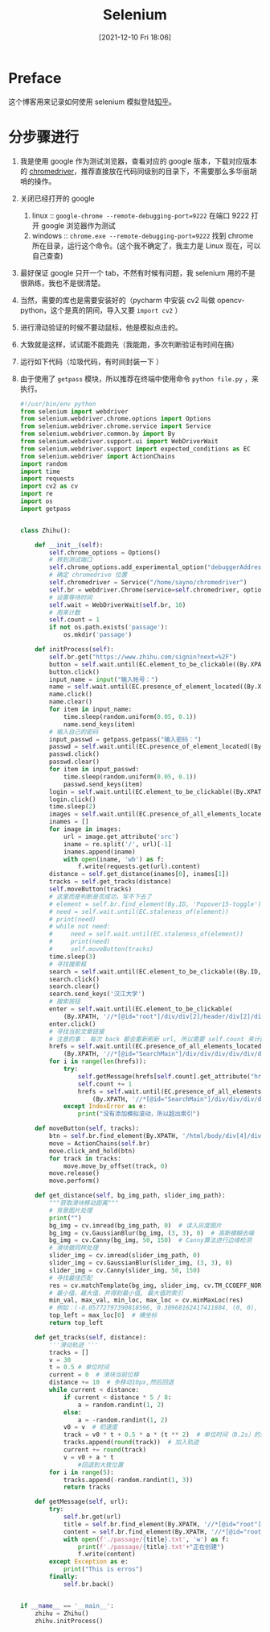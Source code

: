 #+TITLE: Selenium
#+DATE:[2021-12-10 Fri 18:06]
* Preface
这个博客用来记录如何使用 selenium 模拟登陆[[https://www.zhihu.com/][知乎]]。
* 分步骤进行
1. 我是使用 google 作为测试浏览器，查看对应的 google 版本，下载对应版本的 [[https://chromedriver.chromium.org/downloads][chromedriver]]，推荐直接放在代码同级别的目录下，不需要那么多华丽胡哨的操作。
2. 关闭已经打开的 google
   1. linux :: ~google-chrome --remote-debugging-port=9222~ 在端口 9222 打开 google 浏览器作为测试
   2. windows :: ~chrome.exe --remote-debugging-port=9222~ 找到 chrome 所在目录，运行这个命令。(这个我不确定了，我主力是 Linux 现在，可以自己查查)
3. 最好保证 google 只开一个 tab，不然有时候有问题，我 selenium 用的不是很熟练，我也不是很清楚。
4. 当然，需要的库也是需要安装好的（pycharm 中安装 cv2 叫做 opencv-python，这个是真的阴间，导入又要 =import cv2= ）
5. 进行滑动验证的时候不要动鼠标，他是模拟点击的。
6. 大致就是这样，试试能不能跑先（我能跑，多次判断验证有时间在搞）
7. 运行如下代码（垃圾代码，有时间封装一下 ）
8. 由于使用了 =getpass= 模块，所以推荐在终端中使用命令 =python file.py= ，来执行。
   #+begin_src python
#!/usr/bin/env python
from selenium import webdriver
from selenium.webdriver.chrome.options import Options
from selenium.webdriver.chrome.service import Service
from selenium.webdriver.common.by import By
from selenium.webdriver.support.ui import WebDriverWait
from selenium.webdriver.support import expected_conditions as EC
from selenium.webdriver import ActionChains
import random
import time
import requests
import cv2 as cv
import re
import os
import getpass


class Zhihu():

    def __init__(self):
        self.chrome_options = Options()
        # 转到测试端口
        self.chrome_options.add_experimental_option("debuggerAddress", "127.0.0.1:9222")
        # 确定 chromedrive 位置
        self.chromedriver = Service("/home/sayno/chromedriver")
        self.br = webdriver.Chrome(service=self.chromedriver, options=self.chrome_options)
        # 设置等待时间
        self.wait = WebDriverWait(self.br, 10)
        # 用来计数
        self.count = 1
        if not os.path.exists('passage'):
            os.mkdir('passage')

    def initProcess(self):
        self.br.get("https://www.zhihu.com/signin?next=%2F")
        button = self.wait.until(EC.element_to_be_clickable((By.XPATH, '//*[@id="root"]/div/main/div/div/div/div[1]/div/div[1]/form/div[1]/div[2]')))
        button.click()
        input_name = input("输入帐号：")
        name = self.wait.until(EC.presence_of_element_located((By.XPATH, '//*[@id="root"]/div/main/div/div/div/div[1]/div/div[1]/form/div[2]/div/label/input')))
        name.click()
        name.clear()
        for item in input_name:
            time.sleep(random.uniform(0.05, 0.1))
            name.send_keys(item)
        # 输入自己的密码
        input_passwd = getpass.getpass("输入密码：")
        passwd = self.wait.until(EC.presence_of_element_located((By.XPATH, '//*[@id="root"]/div/main/div/div/div/div[1]/div/div[1]/form/div[3]/div/label/input')))
        passwd.click()
        passwd.clear()
        for item in input_passwd:
            time.sleep(random.uniform(0.05, 0.1))
            passwd.send_keys(item)
        login = self.wait.until(EC.element_to_be_clickable((By.XPATH, '//*[@id="root"]/div/main/div/div/div/div[1]/div/div[1]/form/button')))
        login.click()
        time.sleep(2)
        images = self.wait.until(EC.presence_of_all_elements_located((By.XPATH, '/html/body/div[4]/div[2]/div/div/div[2]/div/div[1]/div/div[1]/img')))
        inames = []
        for image in images:
            url = image.get_attribute('src')
            iname = re.split('/', url)[-1]
            inames.append(iname)
            with open(iname, 'wb') as f:
                f.write(requests.get(url).content)
        distance = self.get_distance(inames[0], inames[1])
        tracks = self.get_tracks(distance)
        self.moveButton(tracks)
        # 这里而是判断是否成功，写不下去了
        # element = self.br.find_element(By.ID, 'Popover15-toggle')
        # need = self.wait.until(EC.staleness_of(element))
        # print(need)
        # while not need:
        #     need = self.wait.until(EC.staleness_of(element))
        #     print(need)
        #     self.moveButton(tracks)
        time.sleep(3)
        # 寻找搜索框
        search = self.wait.until(EC.element_to_be_clickable((By.ID, 'Popover1-toggle')))
        search.click()
        search.clear()
        search.send_keys('汉江大学')
        # 搜索按钮
        enter = self.wait.until(EC.element_to_be_clickable(
            (By.XPATH, '//*[@id="root"]/div/div[2]/header/div[2]/div[1]/div/form/div/div/label/button')))
        enter.click()
        # 寻找当前文章链接
        # 注意的事： 每次 back 都会重新刷新 url, 所以需要 self.count 来计数，可以添加 js 语句来进行滚动查找，可惜，我有点忘了
        hrefs = self.wait.until(EC.presence_of_all_elements_located(
            (By.XPATH, '//*[@id="SearchMain"]/div/div/div/div/div/div/div/h2/div/a')))
        for i in range(len(hrefs)):
            try:
                self.getMessage(hrefs[self.count].get_attribute("href"))
                self.count += 1
                hrefs = self.wait.until(EC.presence_of_all_elements_located(
                    (By.XPATH, '//*[@id="SearchMain"]/div/div/div/div/div/div/div/h2/div/a')))
            except IndexError as e:
                print("没有添加模拟滚动，所以超出索引")

    def moveButton(self, tracks):
        btn = self.br.find_element(By.XPATH, '/html/body/div[4]/div[2]/div/div/div[2]/div/div[2]/div[2]')
        move = ActionChains(self.br)
        move.click_and_hold(btn)
        for track in tracks:
            move.move_by_offset(track, 0)
        move.release()
        move.perform()

    def get_distance(self, bg_img_path, slider_img_path):
        """获取滑块移动距离"""
        # 背景图片处理
        print("")
        bg_img = cv.imread(bg_img_path, 0)  # 读入灰度图片
        bg_img = cv.GaussianBlur(bg_img, (3, 3), 0)  # 高斯模糊去噪
        bg_img = cv.Canny(bg_img, 50, 150)  # Canny算法进行边缘检测
        # 滑块做同样处理
        slider_img = cv.imread(slider_img_path, 0)
        slider_img = cv.GaussianBlur(slider_img, (3, 3), 0)
        slider_img = cv.Canny(slider_img, 50, 150)
        # 寻找最佳匹配
        res = cv.matchTemplate(bg_img, slider_img, cv.TM_CCOEFF_NORMED)
        # 最小值，最大值，并得到最小值, 最大值的索引
        min_val, max_val, min_loc, max_loc = cv.minMaxLoc(res)
        # 例如：(-0.05772797390818596, 0.30968162417411804, (0, 0), (196, 1))
        top_left = max_loc[0]  # 横坐标
        return top_left

    def get_tracks(self, distance):
        '''滑动轨迹 '''
        tracks = []
        v = 30
        t = 0.5 # 单位时间
        current = 0  # 滑块当前位移
        distance += 10  # 多移动10px,然后回退
        while current < distance:
            if current < distance * 5 / 8:
                a = random.randint(1, 2)
            else:
                a = -random.randint(1, 2)
            v0 = v  # 初速度
            track = v0 * t + 0.5 * a * (t ** 2)  # 单位时间（0.2s）的滑动距离
            tracks.append(round(track))  # 加入轨迹
            current += round(track)
            v = v0 + a * t
                #回退到大致位置
        for i in range(5):
            tracks.append(-random.randint(1, 3))
            return tracks

    def getMessage(self, url):
        try:
            self.br.get(url)
            title = self.br.find_element(By.XPATH, '//*[@id="root"]/div/main/div/div[1]/div[2]/div/div[1]/div[1]/h1').text
            content = self.br.find_element(By.XPATH, '//*[@id="root"]/div/main/div/div[2]/div[1]/div/div[2]/div/div/div/div[2]/div[1]/span').text
            with open(f'./passage/{title}.txt', 'w') as f:
                print(f'./passage/{title}.txt'+"正在创建")
                f.write(content)
        except Exception as e:
            print("This is erros")
        finally:
            self.br.back()


if __name__ == '__main__':
    zhihu = Zhihu()
    zhihu.initProcess()
   #+end_src
